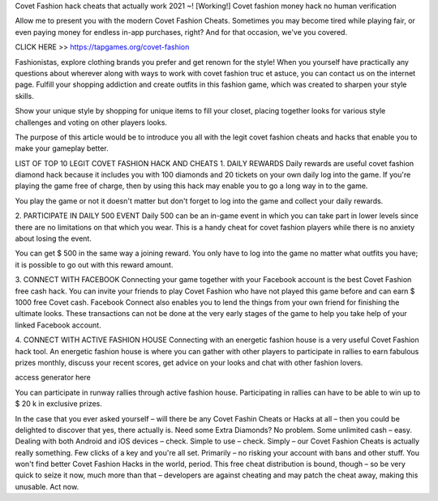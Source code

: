 Covet Fashion hack cheats that actually work 2021 ~! [Working!] Covet fashion money hack no human verification

Allow me to present you with the modern Covet Fashion Cheats. Sometimes you may become tired while playing fair, or even paying money for endless in-app purchases, right? And for that occasion, we've you covered.

CLICK HERE >> https://tapgames.org/covet-fashion



Fashionistas, explore clothing brands you prefer and get renown for the style! When you yourself have practically any questions about wherever along with ways to work with covet fashion truc et astuce, you can contact us on the internet page. Fulfill your shopping addiction and create outfits in this fashion game, which was created to sharpen your style skills.

Show your unique style by shopping for unique items to fill your closet, placing together looks for various style challenges and voting on other players looks.

The purpose of this article would be to introduce you all with the legit covet fashion cheats and hacks that enable you to make your gameplay better.

LIST OF TOP 10 LEGIT COVET FASHION HACK AND CHEATS
1. DAILY REWARDS
Daily rewards are useful covet fashion diamond hack because it includes you with 100 diamonds and 20 tickets on your own daily log into the game. If you're playing the game free of charge, then by using this hack may enable you to go a long way in to the game.

You play the game or not it doesn't matter but don't forget to log into the game and collect your daily rewards.

2. PARTICIPATE IN DAILY 500 EVENT
Daily 500 can be an in-game event in which you can take part in lower levels since there are no limitations on that which you wear. This is a handy cheat for covet fashion players while there is no anxiety about losing the event.

You can get $ 500 in the same way a joining reward. You only have to log into the game no matter what outfits you have; it is possible to go out with this reward amount.

3. CONNECT WITH FACEBOOK
Connecting your game together with your Facebook account is the best Covet Fashion free cash hack. You can invite your friends to play Covet Fashion who have not played this game before and can earn $ 1000 free Covet cash. Facebook Connect also enables you to lend the things from your own friend for finishing the ultimate looks. These transactions can not be done at the very early stages of the game to help you take help of your linked Facebook account.

4. CONNECT WITH ACTIVE FASHION HOUSE
Connecting with an energetic fashion house is a very useful Covet Fashion hack tool. An energetic fashion house is where you can gather with other players to participate in rallies to earn fabulous prizes monthly, discuss your recent scores, get advice on your looks and chat with other fashion lovers.

access generator here

You can participate in runway rallies through active fashion house. Participating in rallies can have to be able to win up to $ 20 k in exclusive prizes.

In the case that you ever asked yourself – will there be any Covet Fashin Cheats or Hacks at all – then you could be delighted to discover that yes, there actually is. Need some Extra Diamonds? No problem. Some unlimited cash – easy. Dealing with both Android and iOS devices – check. Simple to use – check. Simply – our Covet Fashion Cheats is actually really something. Few clicks of a key and you're all set. Primarily – no risking your account with bans and other stuff. You won't find better Covet Fashion Hacks in the world, period. This free cheat distribution is bound, though – so be very quick to seize it now, much more than that – developers are against cheating and may patch the cheat away, making this unusable. Act now.
